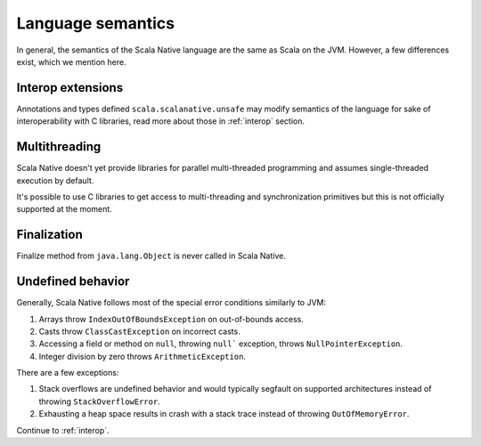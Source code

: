 .. _lang:

Language semantics
==================

In general, the semantics of the Scala Native language are the same as Scala on
the JVM. However, a few differences exist, which we mention here.

Interop extensions
------------------

Annotations and types defined ``scala.scalanative.unsafe`` may modify semantics
of the language for sake of interoperability with C libraries, read more about
those in :ref:`interop` section.

Multithreading
--------------

Scala Native doesn't yet provide libraries for parallel multi-threaded
programming and assumes single-threaded execution by default.

It's possible to use C libraries to get access to multi-threading and
synchronization primitives but this is not officially supported at the moment.

Finalization
------------

Finalize method from ``java.lang.Object`` is never called in Scala Native.

Undefined behavior
------------------

Generally, Scala Native follows most of the special error conditions
similarly to JVM:

1. Arrays throw ``IndexOutOfBoundsException`` on out-of-bounds access.
2. Casts throw ``ClassCastException`` on incorrect casts.
3. Accessing a field or method on ``null``, throwing ``null``` exception, throws ``NullPointerException``.
4. Integer division by zero throws ``ArithmeticException``.

There are a few exceptions:

1. Stack overflows are undefined behavior and would typically segfault on supported architectures instead of throwing ``StackOverflowError``.
2. Exhausting a heap space results in crash with a stack trace instead of throwing ``OutOfMemoryError``.

Continue to :ref:`interop`.
